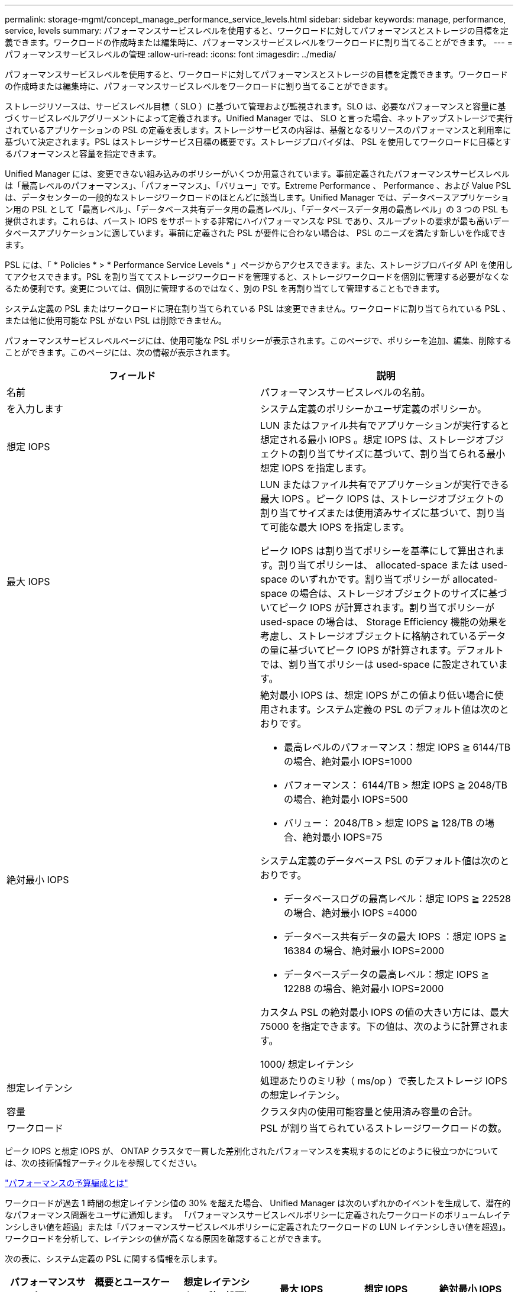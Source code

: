 ---
permalink: storage-mgmt/concept_manage_performance_service_levels.html 
sidebar: sidebar 
keywords: manage, performance, service, levels 
summary: パフォーマンスサービスレベルを使用すると、ワークロードに対してパフォーマンスとストレージの目標を定義できます。ワークロードの作成時または編集時に、パフォーマンスサービスレベルをワークロードに割り当てることができます。 
---
= パフォーマンスサービスレベルの管理
:allow-uri-read: 
:icons: font
:imagesdir: ../media/


[role="lead"]
パフォーマンスサービスレベルを使用すると、ワークロードに対してパフォーマンスとストレージの目標を定義できます。ワークロードの作成時または編集時に、パフォーマンスサービスレベルをワークロードに割り当てることができます。

ストレージリソースは、サービスレベル目標（ SLO ）に基づいて管理および監視されます。SLO は、必要なパフォーマンスと容量に基づくサービスレベルアグリーメントによって定義されます。Unified Manager では、 SLO と言った場合、ネットアップストレージで実行されているアプリケーションの PSL の定義を表します。ストレージサービスの内容は、基盤となるリソースのパフォーマンスと利用率に基づいて決定されます。PSL はストレージサービス目標の概要です。ストレージプロバイダは、 PSL を使用してワークロードに目標とするパフォーマンスと容量を指定できます。

Unified Manager には、変更できない組み込みのポリシーがいくつか用意されています。事前定義されたパフォーマンスサービスレベルは「最高レベルのパフォーマンス」、「パフォーマンス」、「バリュー」です。Extreme Performance 、 Performance 、および Value PSL は、データセンターの一般的なストレージワークロードのほとんどに該当します。Unified Manager では、データベースアプリケーション用の PSL として「最高レベル」、「データベース共有データ用の最高レベル」、「データベースデータ用の最高レベル」の 3 つの PSL も提供されます。これらは、バースト IOPS をサポートする非常にハイパフォーマンスな PSL であり、スループットの要求が最も高いデータベースアプリケーションに適しています。事前に定義された PSL が要件に合わない場合は、 PSL のニーズを満たす新しいを作成できます。

PSL には、「 * Policies * > * Performance Service Levels * 」ページからアクセスできます。また、ストレージプロバイダ API を使用してアクセスできます。PSL を割り当ててストレージワークロードを管理すると、ストレージワークロードを個別に管理する必要がなくなるため便利です。変更については、個別に管理するのではなく、別の PSL を再割り当てして管理することもできます。

システム定義の PSL またはワークロードに現在割り当てられている PSL は変更できません。ワークロードに割り当てられている PSL 、または他に使用可能な PSL がない PSL は削除できません。

パフォーマンスサービスレベルページには、使用可能な PSL ポリシーが表示されます。このページで、ポリシーを追加、編集、削除することができます。このページには、次の情報が表示されます。

|===
| フィールド | 説明 


 a| 
名前
 a| 
パフォーマンスサービスレベルの名前。



 a| 
を入力します
 a| 
システム定義のポリシーかユーザ定義のポリシーか。



 a| 
想定 IOPS
 a| 
LUN またはファイル共有でアプリケーションが実行すると想定される最小 IOPS 。想定 IOPS は、ストレージオブジェクトの割り当てサイズに基づいて、割り当てられる最小想定 IOPS を指定します。



 a| 
最大 IOPS
 a| 
LUN またはファイル共有でアプリケーションが実行できる最大 IOPS 。ピーク IOPS は、ストレージオブジェクトの割り当てサイズまたは使用済みサイズに基づいて、割り当て可能な最大 IOPS を指定します。

ピーク IOPS は割り当てポリシーを基準にして算出されます。割り当てポリシーは、 allocated-space または used-space のいずれかです。割り当てポリシーが allocated-space の場合は、ストレージオブジェクトのサイズに基づいてピーク IOPS が計算されます。割り当てポリシーが used-space の場合は、 Storage Efficiency 機能の効果を考慮し、ストレージオブジェクトに格納されているデータの量に基づいてピーク IOPS が計算されます。デフォルトでは、割り当てポリシーは used-space に設定されています。



 a| 
絶対最小 IOPS
 a| 
絶対最小 IOPS は、想定 IOPS がこの値より低い場合に使用されます。システム定義の PSL のデフォルト値は次のとおりです。

* 最高レベルのパフォーマンス：想定 IOPS ≧ 6144/TB の場合、絶対最小 IOPS=1000
* パフォーマンス： 6144/TB > 想定 IOPS ≧ 2048/TB の場合、絶対最小 IOPS=500
* バリュー： 2048/TB > 想定 IOPS ≧ 128/TB の場合、絶対最小 IOPS=75


システム定義のデータベース PSL のデフォルト値は次のとおりです。

* データベースログの最高レベル：想定 IOPS ≧ 22528 の場合、絶対最小 IOPS =4000
* データベース共有データの最大 IOPS ：想定 IOPS ≧ 16384 の場合、絶対最小 IOPS=2000
* データベースデータの最高レベル：想定 IOPS ≧ 12288 の場合、絶対最小 IOPS=2000


カスタム PSL の絶対最小 IOPS の値の大きい方には、最大 75000 を指定できます。下の値は、次のように計算されます。

1000/ 想定レイテンシ



 a| 
想定レイテンシ
 a| 
処理あたりのミリ秒（ ms/op ）で表したストレージ IOPS の想定レイテンシ。



 a| 
容量
 a| 
クラスタ内の使用可能容量と使用済み容量の合計。



 a| 
ワークロード
 a| 
PSL が割り当てられているストレージワークロードの数。

|===
ピーク IOPS と想定 IOPS が、 ONTAP クラスタで一貫した差別化されたパフォーマンスを実現するのにどのように役立つかについては、次の技術情報アーティクルを参照してください。

https://kb.netapp.com/Advice_and_Troubleshooting/Data_Infrastructure_Management/Active_IQ_Unified_Manager/What_is_Performance_Budgeting%3F["パフォーマンスの予算編成とは"]

ワークロードが過去 1 時間の想定レイテンシ値の 30% を超えた場合、 Unified Manager は次のいずれかのイベントを生成して、潜在的なパフォーマンス問題をユーザに通知します。 「パフォーマンスサービスレベルポリシーに定義されたワークロードのボリュームレイテンシしきい値を超過」または「パフォーマンスサービスレベルポリシーに定義されたワークロードの LUN レイテンシしきい値を超過」。ワークロードを分析して、レイテンシの値が高くなる原因を確認することができます。

次の表に、システム定義の PSL に関する情報を示します。

|===
| パフォーマンスサービスレベル | 概要とユースケース | 想定レイテンシ（ミリ秒 / 処理） | 最大 IOPS | 想定 IOPS | 絶対最小 IOPS 


 a| 
卓越したパフォーマンス
 a| 
非常に高いスループットを非常に低いレイテンシで実現します

レイテンシの影響を受けやすいアプリケーションに最適です
 a| 
1.
 a| 
12288
 a| 
6144
 a| 
1000



 a| 
パフォーマンス
 a| 
高いスループットを低いレイテンシで実現

データベースや仮想アプリケーションに最適です
 a| 
2.
 a| 
4096
 a| 
2048
 a| 
500



 a| 
価値
 a| 
高いストレージ容量を適度なレイテンシで実現します

E メール、 Web コンテンツ、ファイル共有、バックアップターゲットなどの大容量アプリケーションに最適です
 a| 
17
 a| 
512
 a| 
128
 a| 
75



 a| 
データベースログの「最高レベル」
 a| 
最小のレイテンシで最大スループットを実現

データベースログをサポートするデータベースアプリケーションに最適です。データベースログは非常にバースト性が高く、常にロギングが必要であるため、この PSL は最高のスループットを提供します。
 a| 
1.
 a| 
45056
 a| 
22528
 a| 
4 、 000



 a| 
データベース共有データ用の Extreme
 a| 
非常に高いスループットを最小のレイテンシで実現

共通のデータストアに格納されていて、データベース間で共有されているデータベースアプリケーションデータに最適です。
 a| 
1.
 a| 
32768
 a| 
16384
 a| 
2000 年



 a| 
データベースデータ用の Extreme
 a| 
高いスループットを最小のレイテンシで実現

データベーステーブル情報やメタデータなどのデータベースアプリケーションデータに最適です。
 a| 
1.
 a| 
24576
 a| 
12288
 a| 
2000 年

|===